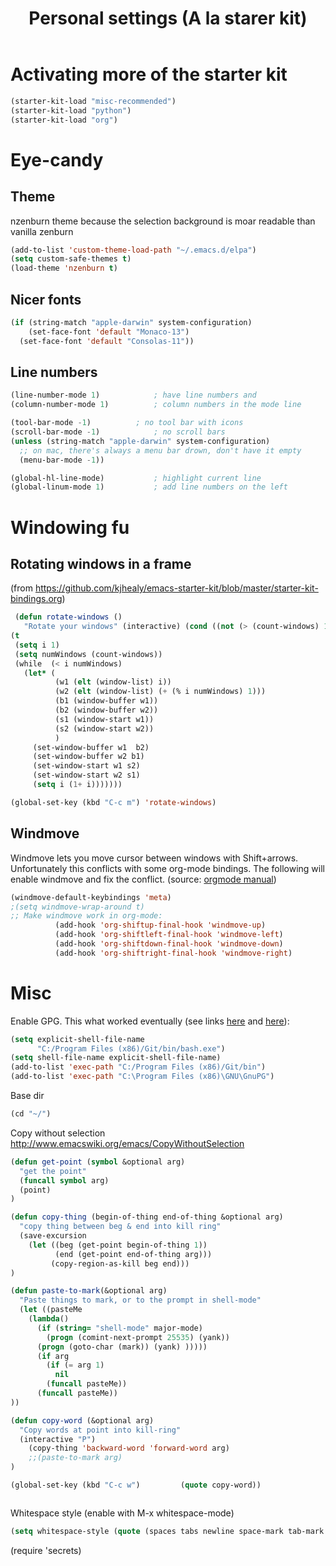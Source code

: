 #+TITLE: Personal settings (A la starer kit)
#+OPTIONS: toc:nil num:nil ^:nil

* Activating more of the starter kit
#+begin_src emacs-lisp
(starter-kit-load "misc-recommended")
(starter-kit-load "python")
(starter-kit-load "org")
#+end_src

* Eye-candy
** Theme
nzenburn theme because the selection background is moar readable than
vanilla zenburn
#+begin_src emacs-lisp
(add-to-list 'custom-theme-load-path "~/.emacs.d/elpa")
(setq custom-safe-themes t)
(load-theme 'nzenburn t)
#+end_src
** Nicer fonts
#+begin_src emacs-lisp
(if (string-match "apple-darwin" system-configuration)
    (set-face-font 'default "Monaco-13")
  (set-face-font 'default "Consolas-11"))

#+end_src
** Line numbers
#+begin_src emacs-lisp
(line-number-mode 1)			; have line numbers and
(column-number-mode 1)			; column numbers in the mode line

(tool-bar-mode -1)			; no tool bar with icons
(scroll-bar-mode -1)			; no scroll bars
(unless (string-match "apple-darwin" system-configuration)
  ;; on mac, there's always a menu bar drown, don't have it empty
  (menu-bar-mode -1))

(global-hl-line-mode)			; highlight current line
(global-linum-mode 1)			; add line numbers on the left
#+end_src

* Windowing fu
** Rotating windows in a frame 
(from [[https://github.com/kjhealy/emacs-starter-kit/blob/master/starter-kit-bindings.org]])
#+begin_src emacs-lisp
 (defun rotate-windows ()
   "Rotate your windows" (interactive) (cond ((not (> (count-windows) 1)) (message "You can't rotate a single window!"))
(t
 (setq i 1)
 (setq numWindows (count-windows))
 (while  (< i numWindows)
   (let* (
          (w1 (elt (window-list) i))
          (w2 (elt (window-list) (+ (% i numWindows) 1)))
          (b1 (window-buffer w1))
          (b2 (window-buffer w2))
          (s1 (window-start w1))
          (s2 (window-start w2))
          )
     (set-window-buffer w1  b2)
     (set-window-buffer w2 b1)
     (set-window-start w1 s2)
     (set-window-start w2 s1)
     (setq i (1+ i)))))))

(global-set-key (kbd "C-c m") 'rotate-windows)
#+end_src

** Windmove
Windmove lets you move cursor between windows with
Shift+arrows. Unfortunately this conflicts with some org-mode
bindings. The following will enable windmove and fix the
conflict. (source: [[http://orgmode.org/manual/Conflicts.html][orgmode manual]])
#+begin_src emacs-lisp
(windmove-default-keybindings 'meta)
;(setq windmove-wrap-around t)
;; Make windmove work in org-mode:
          (add-hook 'org-shiftup-final-hook 'windmove-up)
          (add-hook 'org-shiftleft-final-hook 'windmove-left)
          (add-hook 'org-shiftdown-final-hook 'windmove-down)
          (add-hook 'org-shiftright-final-hook 'windmove-right)
#+end_src

* Misc
Enable GPG. This what worked eventually (see links [[http://stackoverflow.com/questions/15990483/emacs-in-windows-gpg-error][here]] and [[http://stackoverflow.com/questions/16676750/windows-emacs-git-bash-and-shell-command][here]]):
#+begin_src emacs-lisp
(setq explicit-shell-file-name
      "C:/Program Files (x86)/Git/bin/bash.exe")
(setq shell-file-name explicit-shell-file-name)
(add-to-list 'exec-path "C:/Program Files (x86)/Git/bin")
(add-to-list 'exec-path "C:\Program Files (x86)\GNU\GnuPG")
#+end_src

Base dir
#+begin_src emacs-lisp
(cd "~/")
#+end_src

Copy without selection [[http://www.emacswiki.org/emacs/CopyWithoutSelection]]
#+begin_src emacs-lisp
(defun get-point (symbol &optional arg)
  "get the point"
  (funcall symbol arg)
  (point)
)

(defun copy-thing (begin-of-thing end-of-thing &optional arg)
  "copy thing between beg & end into kill ring"
  (save-excursion
    (let ((beg (get-point begin-of-thing 1))
          (end (get-point end-of-thing arg)))
         (copy-region-as-kill beg end)))
)
     
(defun paste-to-mark(&optional arg)
  "Paste things to mark, or to the prompt in shell-mode"
  (let ((pasteMe 
    (lambda()
      (if (string= "shell-mode" major-mode)
        (progn (comint-next-prompt 25535) (yank))
      (progn (goto-char (mark)) (yank) )))))
      (if arg
        (if (= arg 1)
     	  nil
        (funcall pasteMe))
      (funcall pasteMe))
))

(defun copy-word (&optional arg)
  "Copy words at point into kill-ring"
  (interactive "P")
    (copy-thing 'backward-word 'forward-word arg)
    ;;(paste-to-mark arg)
)

(global-set-key (kbd "C-c w")         (quote copy-word))


#+end_src


Whitespace style (enable with M-x whitespace-mode)
#+begin_src emacs-lisp
(setq whitespace-style (quote (spaces tabs newline space-mark tab-mark newline-mark)))
#+end_src

(require 'secrets)


